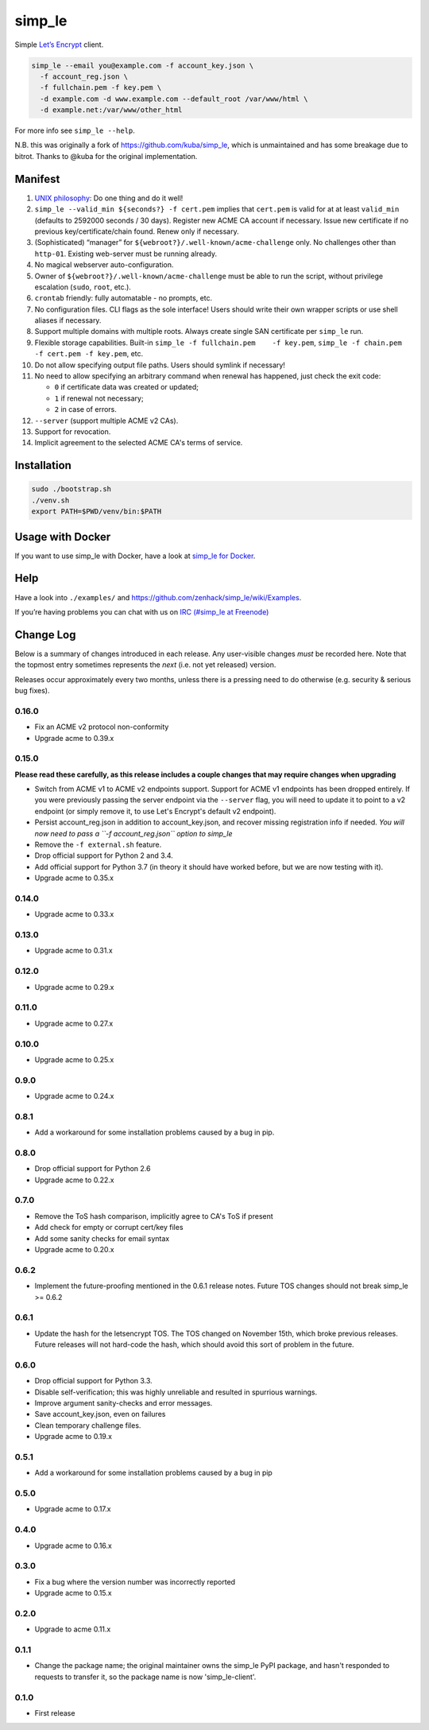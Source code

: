 simp\_le
========

|Build Status|

Simple `Let’s Encrypt`_ client.

.. code:: shell

    simp_le --email you@example.com -f account_key.json \
      -f account_reg.json \
      -f fullchain.pem -f key.pem \
      -d example.com -d www.example.com --default_root /var/www/html \
      -d example.net:/var/www/other_html

For more info see ``simp_le --help``.

N.B. this was originally a fork of https://github.com/kuba/simp\_le,
which is unmaintained and has some breakage due to bitrot. Thanks to
@kuba for the original implementation.

Manifest
--------

1.  `UNIX philosophy`_: Do one thing and do it well!

2.  ``simp_le --valid_min ${seconds?} -f cert.pem`` implies that
    ``cert.pem`` is valid for at at least ``valid_min`` (defaults to 2592000
    seconds / 30 days). Register new ACME CA account if necessary. Issue
    new certificate if no previous key/certificate/chain found. Renew only
    if necessary.

3.  (Sophisticated) “manager” for
    ``${webroot?}/.well-known/acme-challenge`` only. No challenges other
    than ``http-01``. Existing web-server must be running already.

4.  No magical webserver auto-configuration.

5.  Owner of ``${webroot?}/.well-known/acme-challenge`` must be able to
    run the script, without privilege escalation (``sudo``, ``root``,
    etc.).

6.  ``crontab`` friendly: fully automatable - no prompts, etc.

7.  No configuration files. CLI flags as the sole interface! Users
    should write their own wrapper scripts or use shell aliases if
    necessary.

8.  Support multiple domains with multiple roots. Always create single
    SAN certificate per ``simp_le`` run.

9.  Flexible storage capabilities. Built-in
    ``simp_le -f fullchain.pem    -f key.pem``,
    ``simp_le -f chain.pem -f cert.pem -f key.pem``, etc.

10. Do not allow specifying output file paths. Users should symlink if
    necessary!

11. No need to allow specifying an arbitrary command when renewal has
    happened, just check the exit code:

    -  ``0`` if certificate data was created or updated;
    -  ``1`` if renewal not necessary;
    -  ``2`` in case of errors.

12. ``--server`` (support multiple ACME v2 CAs).

13. Support for revocation.

14. Implicit agreement to the selected ACME CA's terms of service.

Installation
------------

.. code:: shell

    sudo ./bootstrap.sh
    ./venv.sh
    export PATH=$PWD/venv/bin:$PATH

Usage with Docker
-----------------

If you want to use simp_le with Docker, have a look at `simp\_le for Docker`_.

Help
----

Have a look into ``./examples/`` and
https://github.com/zenhack/simp\_le/wiki/Examples.

If you’re having problems you can chat with us on `IRC (#simp\_le at
Freenode)`_

.. _Let’s Encrypt: https://letsencrypt.org
.. _UNIX philosophy: https://en.wikipedia.org/wiki/Unix_philosophy
.. _IRC (#simp\_le at Freenode): http://webchat.freenode.net?randomnick=1&channels=%23simp_le&prompt=1
.. _simp\_le for Docker: docker

.. |Build Status| image:: https://travis-ci.org/zenhack/simp_le.svg?branch=master
   :target: https://travis-ci.org/zenhack/simp_le


Change Log
----------

Below is a summary of changes introduced in each release. Any user-visible
changes *must* be recorded here. Note that the topmost entry sometimes
represents the *next* (i.e. not yet released) version.

Releases occur approximately every two months, unless there is a pressing need
to do otherwise (e.g. security & serious bug fixes).

0.16.0
++++++

* Fix an ACME v2 protocol non-conformity
* Upgrade acme to 0.39.x

0.15.0
++++++

**Please read these carefully, as this release includes a couple changes
that may require changes when upgrading**

* Switch from ACME v1 to ACME v2 endpoints support.
  Support for ACME v1 endpoints has been dropped entirely.
  If you were previously passing the server endpoint via the
  ``--server`` flag, you will need to update it to point to
  a v2 endpoint (or simply remove it, to use Let's Encrypt's
  default v2 endpoint).
* Persist account_reg.json in addition to account_key.json, and
  recover missing registration info if needed. *You will now
  need to pass a ``-f account_reg.json`` option to simp_le*
* Remove the ``-f external.sh`` feature.
* Drop official support for Python 2 and 3.4.
* Add official support for Python 3.7 (in theory it should have
  worked before, but we are now testing with it).
* Upgrade acme to 0.35.x

0.14.0
++++++

* Upgrade acme to 0.33.x

0.13.0
++++++

* Upgrade acme to 0.31.x

0.12.0
++++++

* Upgrade acme to 0.29.x

0.11.0
++++++

* Upgrade acme to 0.27.x

0.10.0
++++++

* Upgrade acme to 0.25.x

0.9.0
+++++

* Upgrade acme to 0.24.x

0.8.1
+++++

* Add a workaround for some installation problems caused by a bug in pip.

0.8.0
+++++

* Drop official support for Python 2.6
* Upgrade acme to 0.22.x

0.7.0
+++++

* Remove the ToS hash comparison, implicitly agree to CA's ToS if present
* Add check for empty or corrupt cert/key files
* Add some sanity checks for email syntax
* Upgrade acme to 0.20.x

0.6.2
+++++

* Implement the future-proofing mentioned in the 0.6.1 release notes. Future
  TOS changes should not break simp_le >= 0.6.2

0.6.1
+++++

* Update the hash for the letsencrypt TOS. The TOS changed on November 15th,
  which broke previous releases. Future releases will not hard-code the hash,
  which should avoid this sort of problem in the future.

0.6.0
+++++

* Drop official support for Python 3.3.
* Disable self-verification; this was highly unreliable and resulted in
  spurrious warnings.
* Improve argument sanity-checks and error messages.
* Save account_key.json, even on failures
* Clean temporary challenge files.
* Upgrade acme to 0.19.x

0.5.1
+++++

* Add a workaround for some installation problems caused by a bug in pip

0.5.0
+++++

* Upgrade acme to 0.17.x

0.4.0
+++++

* Upgrade acme to 0.16.x

0.3.0
+++++

* Fix a bug where the version number was incorrectly reported
* Upgrade acme to 0.15.x

0.2.0
+++++

* Upgrade to acme 0.11.x

0.1.1
+++++

* Change the package name; the original maintainer owns the simp_le PyPI
  package, and hasn't responded to requests to transfer it, so the package name
  is now 'simp_le-client'.

0.1.0
+++++

* First release
